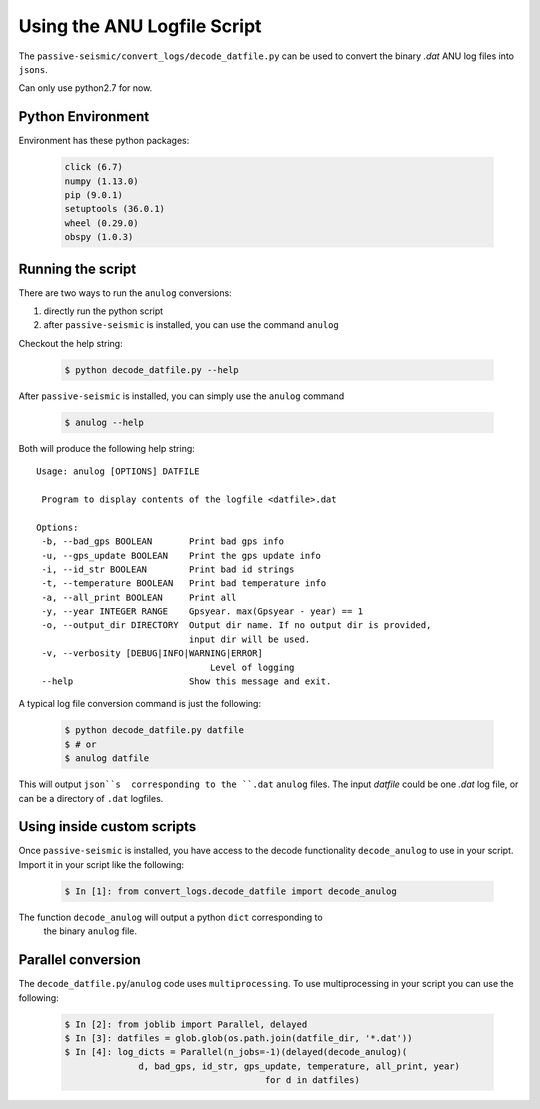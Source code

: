 Using the ANU Logfile Script
============================

The ``passive-seismic/convert_logs/decode_datfile.py`` can be used to convert
the binary `.dat` ANU log files into ``jsons``.

Can only use python2.7 for now.

------------------
Python Environment
------------------

Environment has these python packages:

   .. code:: bash

    click (6.7)
    numpy (1.13.0)
    pip (9.0.1)
    setuptools (36.0.1)
    wheel (0.29.0)
    obspy (1.0.3)

------------------
Running the script
------------------

There are two ways to run the ``anulog`` conversions:

#. directly run the python script
#. after ``passive-seismic`` is installed, you can use the command ``anulog``

Checkout the help string:

   .. code:: bash

    $ python decode_datfile.py --help

After ``passive-seismic`` is installed, you can simply use the ``anulog`` command

   .. code:: bash

    $ anulog --help

Both will produce the following help string:

::

 Usage: anulog [OPTIONS] DATFILE

  Program to display contents of the logfile <datfile>.dat

 Options:
  -b, --bad_gps BOOLEAN       Print bad gps info
  -u, --gps_update BOOLEAN    Print the gps update info
  -i, --id_str BOOLEAN        Print bad id strings
  -t, --temperature BOOLEAN   Print bad temperature info
  -a, --all_print BOOLEAN     Print all
  -y, --year INTEGER RANGE    Gpsyear. max(Gpsyear - year) == 1
  -o, --output_dir DIRECTORY  Output dir name. If no output dir is provided,
                              input dir will be used.
  -v, --verbosity [DEBUG|INFO|WARNING|ERROR]
                                  Level of logging
  --help                      Show this message and exit.

A typical log file conversion command is just the following:

   .. code:: bash

    $ python decode_datfile.py datfile
    $ # or
    $ anulog datfile

This will output ``json``s  corresponding to the ``.dat`` ``anulog`` files.
The input `datfile` could be one `.dat` log file, or can be a directory of
``.dat`` logfiles.

---------------------------
Using inside custom scripts
---------------------------

Once ``passive-seismic`` is installed, you have access to the decode
functionality ``decode_anulog`` to use in your script. Import it in your script
like the following:

   .. code:: bash

    $ In [1]: from convert_logs.decode_datfile import decode_anulog


The function ``decode_anulog`` will output a python ``dict`` corresponding to
 the binary ``anulog`` file.

-------------------
Parallel conversion
-------------------

The ``decode_datfile.py``/``anulog`` code uses ``multiprocessing``. To use
multiprocessing in your script you can use the following:

   .. code:: bash

    $ In [2]: from joblib import Parallel, delayed
    $ In [3]: datfiles = glob.glob(os.path.join(datfile_dir, '*.dat'))
    $ In [4]: log_dicts = Parallel(n_jobs=-1)(delayed(decode_anulog)(
                  d, bad_gps, id_str, gps_update, temperature, all_print, year)
                                          for d in datfiles)

